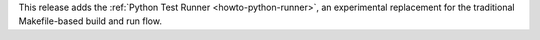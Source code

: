 This release adds the :ref:`Python Test Runner <howto-python-runner>`, an experimental replacement for the traditional Makefile-based build and run flow.
